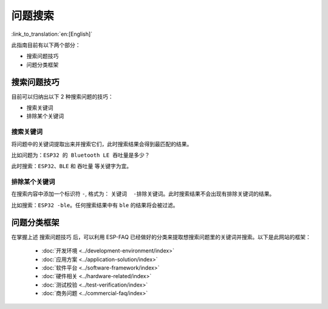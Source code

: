 问题搜索
========

:link_to_translation:`en:[English]`

此指南目前有以下两个部分： 

- 搜索问题技巧 
- 问题分类框架

搜索问题技巧
------------

目前可以归纳出以下 2 种搜索问题的技巧：

- 搜索关键词 
- 排除某个关键词

搜索关键词
~~~~~~~~~~

将问题中的关键词提取出来并搜索它们，此时搜索结果会得到最匹配的结果。


比如问题为：``ESP32 的 Bluetooth LE 吞吐量是多少？``

此时搜索：``ESP32``、``BLE`` 和 ``吞吐量`` 等关键字为宜。

排除某个关键词
~~~~~~~~~~~~~~

在搜索内容中添加一个标识符 ``-``, 格式为： ``关键词  -排除关键词``。此时搜索结果不会出现有排除关键词的结果。

比如搜索：``ESP32 -ble``。任何搜索结果中有 ``ble`` 的结果将会被过滤。

问题分类框架
------------

在掌握上述 ``搜索问题技巧`` 后，可以利用 ESP-FAQ 已经做好的分类来提取想搜索问题里的关键词并搜索。以下是此网站的框架： 

   - :doc:`开发环境 <../development-environment/index>`
   - :doc:`应用方案 <../application-solution/index>`
   - :doc:`软件平台 <../software-framework/index>`
   - :doc:`硬件相关 <../hardware-related/index>`
   - :doc:`测试校验 <../test-verification/index>`
   - :doc:`商务问题 <../commercial-faq/index>`
